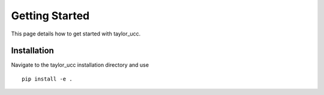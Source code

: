 Getting Started
===============

This page details how to get started with taylor_ucc. 


Installation
------------

Navigate to the taylor_ucc installation directory and use
::

    pip install -e .
